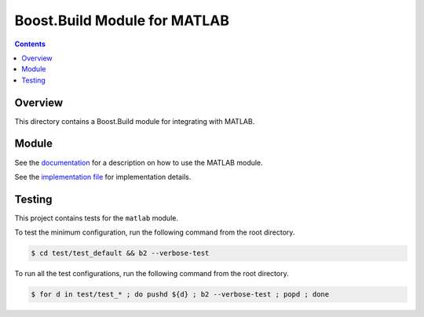 Boost.Build Module for MATLAB
=============================

.. contents::

Overview
--------

This directory contains a Boost.Build module for integrating with
MATLAB.

Module
------

See the `documentation <matlab.rst>`__ for a description on how to use
the MATLAB module.

See the `implementation file <matlab.jam>`__ for implementation
details.

Testing
-------

This project contains tests for the ``matlab`` module.

To test the minimum configuration, run the following command from the
root directory.

.. code::

   $ cd test/test_default && b2 --verbose-test

To run all the test configurations, run the following command from the
root directory.

.. code::

   $ for d in test/test_* ; do pushd ${d} ; b2 --verbose-test ; popd ; done
